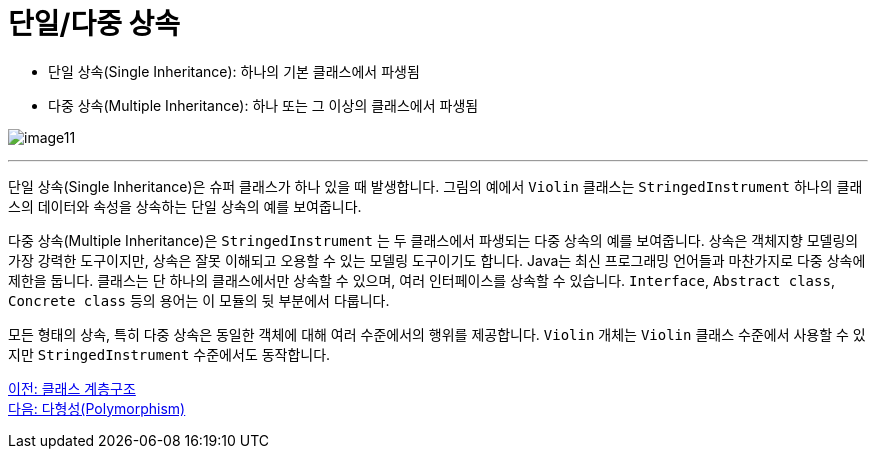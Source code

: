 = 단일/다중 상속

* 단일 상속(Single Inheritance): 하나의 기본 클래스에서 파생됨
* 다중 상속(Multiple Inheritance): 하나 또는 그 이상의 클래스에서 파생됨

image:./images/image11.png[]

---

단일 상속(Single Inheritance)은 슈퍼 클래스가 하나 있을 때 발생합니다. 그림의 예에서  `Violin` 클래스는 `StringedInstrument` 하나의 클래스의 데이터와 속성을 상속하는 단일 상속의 예를 보여줍니다. 

다중 상속(Multiple Inheritance)은 `StringedInstrument` 는 두 클래스에서 파생되는 다중 상속의 예를 보여줍니다. 상속은 객체지향 모델링의 가장 강력한 도구이지만, 상속은 잘못 이해되고 오용할 수 있는 모델링 도구이기도 합니다. Java는 최신 프로그래밍 언어들과 마찬가지로 다중 상속에 제한을 둡니다. 클래스는 단 하나의 클래스에서만 상속할 수 있으며, 여러 인터페이스를 상속할 수 있습니다. `Interface`, `Abstract class`, `Concrete class` 등의 용어는 이 모듈의 뒷 부분에서 다룹니다.

모든 형태의 상속, 특히 다중 상속은 동일한 객체에 대해 여러 수준에서의 행위를 제공합니다. `Violin` 개체는 `Violin` 클래스 수준에서 사용할 수 있지만 `StringedInstrument` 수준에서도 동작합니다.

link:./22_hier.adoc[이전: 클래스 계층구조] +
link:./24_polymorphism.adoc[다음: 다형성(Polymorphism)]
